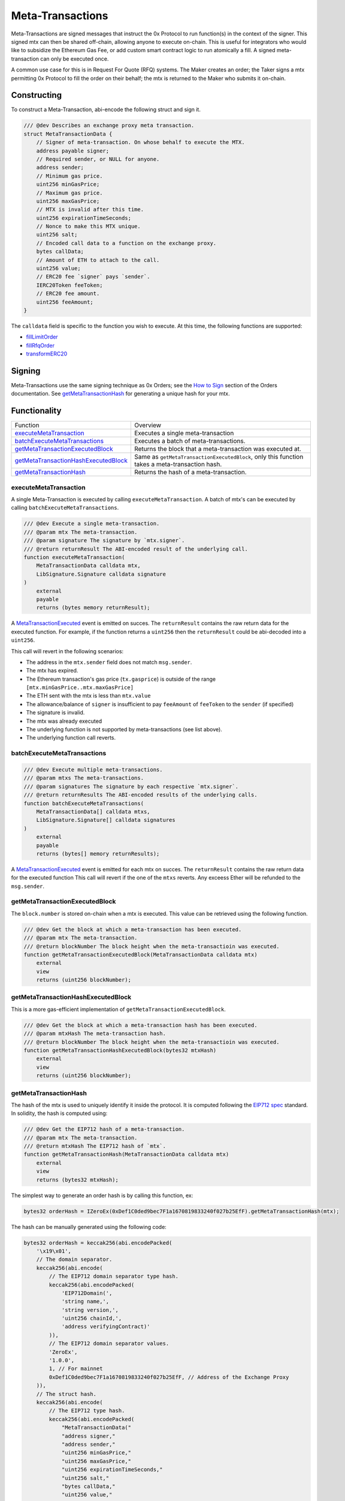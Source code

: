###############################
Meta-Transactions
###############################

Meta-Transactions are signed messages that instruct the 0x Protocol to run function(s) in the context of the signer. This signed mtx can then be shared off-chain, allowing anyone to execute on-chain. This is useful for integrators who would like to subsidize the Ethereum Gas Fee, or add custom smart contract logic to run atomically a fill. A signed meta-transaction can only be executed once.

A common use case for this is in Request For Quote (RFQ) systems. The Maker creates an order; the Taker signs a mtx permitting 0x Protocol to fill the order on their behalf; the mtx is returned to the Maker who submits it on-chain.

.. image:: ../_static/img/rfqm.png
    :alt: Meta-Transaction Example
    :align: center



Constructing
============

To construct a Meta-Transaction, abi-encode the following struct and sign it.

.. code-block:: solidity

    /// @dev Describes an exchange proxy meta transaction.
    struct MetaTransactionData {
        // Signer of meta-transaction. On whose behalf to execute the MTX.
        address payable signer;
        // Required sender, or NULL for anyone.
        address sender;
        // Minimum gas price.
        uint256 minGasPrice;
        // Maximum gas price.
        uint256 maxGasPrice;
        // MTX is invalid after this time.
        uint256 expirationTimeSeconds;
        // Nonce to make this MTX unique.
        uint256 salt;
        // Encoded call data to a function on the exchange proxy.
        bytes callData;
        // Amount of ETH to attach to the call.
        uint256 value;
        // ERC20 fee `signer` pays `sender`.
        IERC20Token feeToken;
        // ERC20 fee amount.
        uint256 feeAmount;
    }

The ``calldata`` field is specific to the function you wish to execute. At this time, the following functions are supported:

- `fillLimitOrder <../basics/functions.html#filllimitorder>`_
- `fillRfqOrder <../basics/functions.html#fillrfqorder>`_
- `transformERC20 <../advanced/erc20_transformations.html>`_

Signing
=======

Meta-Transactions use the same signing technique as 0x Orders; see the `How to Sign <../basics/orders.html#how-to-sign>`_ section of the Orders documentation. See `getMetaTransactionHash`_ for generating a unique hash for your mtx.

Functionality
=============

+----------------------------------------+------------------------------------------------------------------------------------------------+
| Function                               | Overview                                                                                       |
+----------------------------------------+------------------------------------------------------------------------------------------------+
| `executeMetaTransaction`_              | Executes a single meta-transaction                                                             |
+----------------------------------------+------------------------------------------------------------------------------------------------+
| `batchExecuteMetaTransactions`_        | Executes a batch of meta-transactions.                                                         |
+----------------------------------------+------------------------------------------------------------------------------------------------+
| `getMetaTransactionExecutedBlock`_     | Returns the block that a meta-transaction was executed at.                                     |
+----------------------------------------+------------------------------------------------------------------------------------------------+
| `getMetaTransactionHashExecutedBlock`_ | Same as ``getMetaTransactionExecutedBlock``, only this function takes a meta-transaction hash. |
+----------------------------------------+------------------------------------------------------------------------------------------------+
| `getMetaTransactionHash`_              | Returns the hash of a meta-transaction.                                                        |
+----------------------------------------+------------------------------------------------------------------------------------------------+



executeMetaTransaction
----------------------

A single Meta-Transaction is executed by calling ``executeMetaTransaction``. A batch of mtx's can be executed by calling ``batchExecuteMetaTransactions``.

.. code-block:: solidity

    /// @dev Execute a single meta-transaction.
    /// @param mtx The meta-transaction.
    /// @param signature The signature by `mtx.signer`.
    /// @return returnResult The ABI-encoded result of the underlying call.
    function executeMetaTransaction(
        MetaTransactionData calldata mtx,
        LibSignature.Signature calldata signature
    )
        external
        payable
        returns (bytes memory returnResult);

A `MetaTransactionExecuted <../basics/events.html#metatransactionexecuted>`_ event is emitted on succes. The ``returnResult`` contains the raw return data for the executed function. For example, if the function returns a ``uint256`` then the ``returnResult`` could be abi-decoded into a ``uint256``.

This call will revert in the following scenarios:

- The address in the ``mtx.sender`` field does not match ``msg.sender``.
- The mtx has expired.
- The Ethereum transaction's gas price (``tx.gasprice``) is outside of the range ``[mtx.minGasPrice..mtx.maxGasPrice]``
- The ETH sent with the mtx is less than ``mtx.value``
- The allowance/balance of ``signer`` is insufficient to pay ``feeAmount`` of ``feeToken`` to the ``sender`` (if specified)
- The signature is invalid.
- The mtx was already executed
- The underlying function is not supported by meta-transactions (see list above).
- The underlying function call reverts.

batchExecuteMetaTransactions
----------------------------

.. code-block:: solidity

    /// @dev Execute multiple meta-transactions.
    /// @param mtxs The meta-transactions.
    /// @param signatures The signature by each respective `mtx.signer`.
    /// @return returnResults The ABI-encoded results of the underlying calls.
    function batchExecuteMetaTransactions(
        MetaTransactionData[] calldata mtxs,
        LibSignature.Signature[] calldata signatures
    )
        external
        payable
        returns (bytes[] memory returnResults);

A `MetaTransactionExecuted <../basics/events.html#metatransactionexecuted>`_ event is emitted for each mtx on succes. The ``returnResult`` contains the raw return data for the executed function This call will revert if the one of the ``mtxs`` reverts. Any exceess Ether will be refunded to the ``msg.sender``.


getMetaTransactionExecutedBlock
-------------------------------

The ``block.number`` is stored on-chain when a mtx is executed. This value can be retrieved using the following function.

.. code-block:: solidity

    /// @dev Get the block at which a meta-transaction has been executed.
    /// @param mtx The meta-transaction.
    /// @return blockNumber The block height when the meta-transactioin was executed.
    function getMetaTransactionExecutedBlock(MetaTransactionData calldata mtx)
        external
        view
        returns (uint256 blockNumber);

getMetaTransactionHashExecutedBlock
-----------------------------------

This is a more gas-efficient implementation of ``getMetaTransactionExecutedBlock``.

.. code-block:: solidity

    /// @dev Get the block at which a meta-transaction hash has been executed.
    /// @param mtxHash The meta-transaction hash.
    /// @return blockNumber The block height when the meta-transactioin was executed.
    function getMetaTransactionHashExecutedBlock(bytes32 mtxHash)
        external
        view
        returns (uint256 blockNumber);


getMetaTransactionHash
----------------------

The hash of the mtx is used to uniquely identify it inside the protocol. It is computed following the `EIP712 spec <https://github.com/ethereum/EIPs/blob/master/EIPS/eip-712.md>`_ standard. In solidity, the hash is computed using:

.. code-block:: solidity

    /// @dev Get the EIP712 hash of a meta-transaction.
    /// @param mtx The meta-transaction.
    /// @return mtxHash The EIP712 hash of `mtx`.
    function getMetaTransactionHash(MetaTransactionData calldata mtx)
        external
        view
        returns (bytes32 mtxHash);

The simplest way to generate an order hash is by calling this function, ex:

.. code-block:: solidity

    bytes32 orderHash = IZeroEx(0xDef1C0ded9bec7F1a1670819833240f027b25EfF).getMetaTransactionHash(mtx);

The hash can be manually generated using the following code:

.. code-block:: solidity

    bytes32 orderHash = keccak256(abi.encodePacked(
        '\x19\x01',
        // The domain separator.
        keccak256(abi.encode(
            // The EIP712 domain separator type hash.
            keccak256(abi.encodePacked(
                'EIP712Domain(',
                'string name,',
                'string version,',
                'uint256 chainId,',
                'address verifyingContract)'
            )),
            // The EIP712 domain separator values.
            'ZeroEx',
            '1.0.0',
            1, // For mainnet
            0xDef1C0ded9bec7F1a1670819833240f027b25EfF, // Address of the Exchange Proxy
        )),
        // The struct hash.
        keccak256(abi.encode(
            // The EIP712 type hash.
            keccak256(abi.encodePacked(
                "MetaTransactionData("
                "address signer,"
                "address sender,"
                "uint256 minGasPrice,"
                "uint256 maxGasPrice,"
                "uint256 expirationTimeSeconds,"
                "uint256 salt,"
                "bytes callData,"
                "uint256 value,"
                "address feeToken,"
                "uint256 feeAmount"
            ")"
            )),
            // The struct values.
            mtx.signer,
            mtx.sender,
            mtx.minGasPrice,
            mtx.maxGasPrice,
            mtx.expirationTimeSeconds,
            mtx.salt,
            keccak256(mtx.callData),
            mtx.value,
            mtx.feeToken,
            mtx.feeAmount
        ))
    ));

